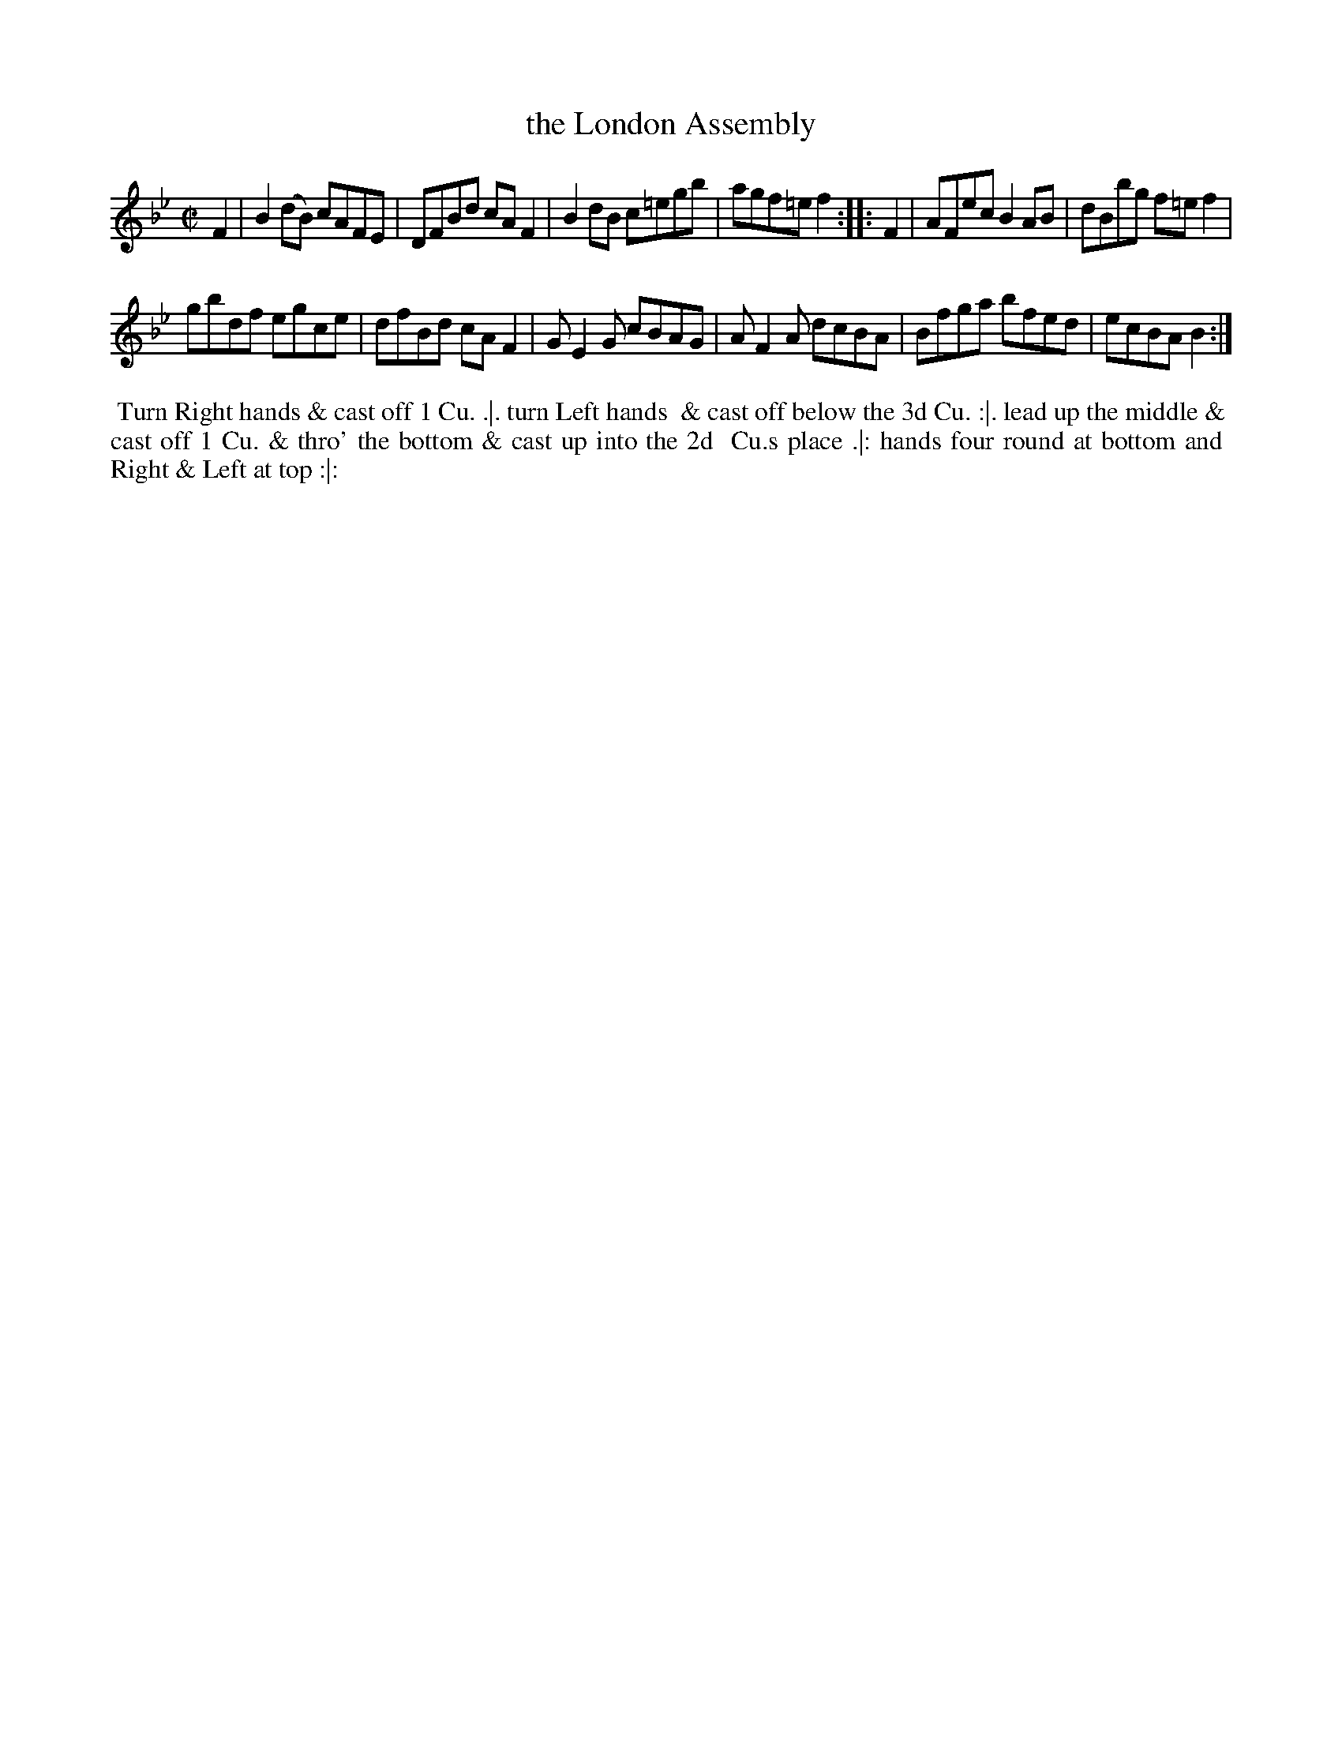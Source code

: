 X: 172
T: the London Assembly
%R: reel
M: C|
L: 1/8
Z: 2014 John Chambers <jc:trillian.mit.edu>
B: Chas & Sam Thompson "Twenty Four Country Dances for the Year 1772", London 1772, p.86
F: http://folkopedia.efdss.org/images/8/89/Thompson_24_1772.PDF
K: Bb
F2 |\
B2(dB) cAFE | DFBd cAF2 |\
B2dB c=egb | agf=e f2 :: F2 |\
AFec B2AB | dBbg f=ef2 |
gbdf egce | dfBd cAF2 |\
GE2G cBAG | AF2A dcBA |\
Bfga bfed | ecBA B2 :|
% - - - - - - - - - - - - - - - - - - - - - - - - -
%%begintext align
%% Turn Right hands & cast off 1 Cu. .|. turn Left hands
%% & cast off below the 3d Cu. :|. lead up the middle &
%% cast off 1 Cu. & thro' the bottom & cast up into the 2d
%% Cu.s place .|: hands four round at bottom and
%% Right & Left at top :|:
%%endtext
% - - - - - - - - - - - - - - - - - - - - - - - - -
